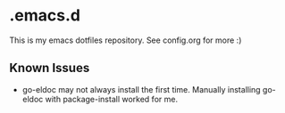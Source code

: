 * .emacs.d

This is my emacs dotfiles repository.  See config.org for more :)

** Known Issues

   - go-eldoc may not always install the first time. Manually installing go-eldoc with package-install worked for me.
